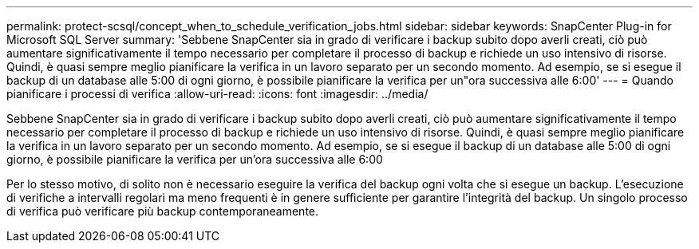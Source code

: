 ---
permalink: protect-scsql/concept_when_to_schedule_verification_jobs.html 
sidebar: sidebar 
keywords: SnapCenter Plug-in for Microsoft SQL Server 
summary: 'Sebbene SnapCenter sia in grado di verificare i backup subito dopo averli creati, ciò può aumentare significativamente il tempo necessario per completare il processo di backup e richiede un uso intensivo di risorse. Quindi, è quasi sempre meglio pianificare la verifica in un lavoro separato per un secondo momento. Ad esempio, se si esegue il backup di un database alle 5:00 di ogni giorno, è possibile pianificare la verifica per un"ora successiva alle 6:00' 
---
= Quando pianificare i processi di verifica
:allow-uri-read: 
:icons: font
:imagesdir: ../media/


[role="lead"]
Sebbene SnapCenter sia in grado di verificare i backup subito dopo averli creati, ciò può aumentare significativamente il tempo necessario per completare il processo di backup e richiede un uso intensivo di risorse. Quindi, è quasi sempre meglio pianificare la verifica in un lavoro separato per un secondo momento. Ad esempio, se si esegue il backup di un database alle 5:00 di ogni giorno, è possibile pianificare la verifica per un'ora successiva alle 6:00

Per lo stesso motivo, di solito non è necessario eseguire la verifica del backup ogni volta che si esegue un backup. L'esecuzione di verifiche a intervalli regolari ma meno frequenti è in genere sufficiente per garantire l'integrità del backup. Un singolo processo di verifica può verificare più backup contemporaneamente.
